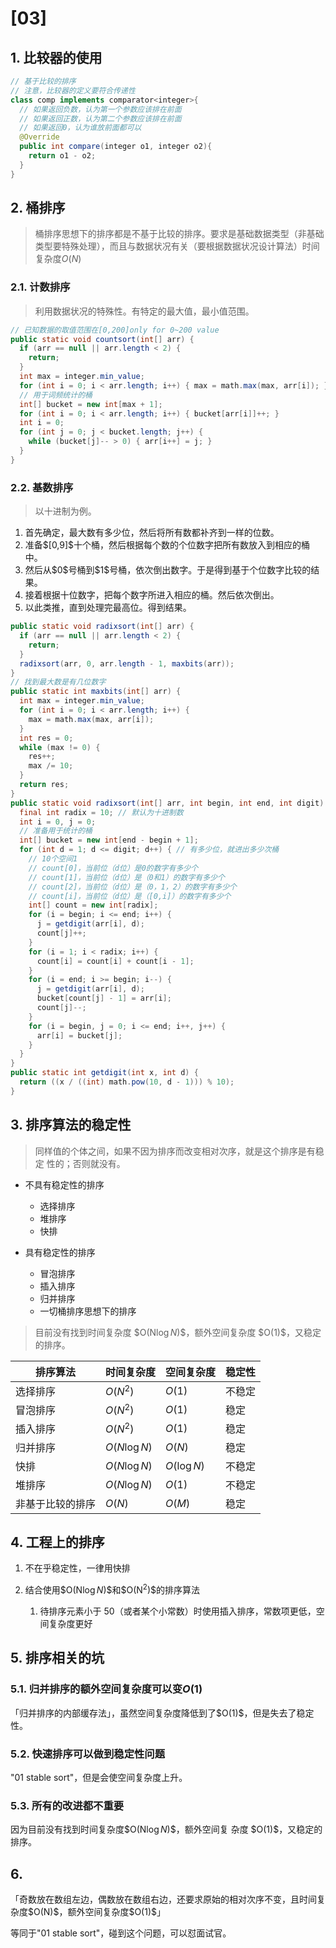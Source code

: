 * [03]
** 1. 比较器的使用

#+begin_src java
  // 基于比较的排序
  // 注意，比较器的定义要符合传递性
  class comp implements comparator<integer>{
    // 如果返回负数，认为第一个参数应该排在前面
    // 如果返回正数，认为第二个参数应该排在前面
    // 如果返回0，认为谁放前面都可以
    @Override
    public int compare(integer o1, integer o2){
      return o1 - o2;
    }
  }
#+end_src
** 2. 桶排序


#+begin_quote
  桶排序思想下的排序都是不基于比较的排序。要求是基础数据类型（非基础类型要特殊处理），而且与数据状况有关（要根据数据状况设计算法）时间复杂度$O(N)$
#+end_quote
*** 2.1. 计数排序


#+begin_quote
  利用数据状况的特殊性。有特定的最大值，最小值范围。
#+end_quote

#+begin_src java
  // 已知数据的取值范围在[0,200]only for 0~200 value
  public static void countsort(int[] arr) {
    if (arr == null || arr.length < 2) {
      return;
    }
    int max = integer.min_value;
    for (int i = 0; i < arr.length; i++) { max = math.max(max, arr[i]); }
    // 用于词频统计的桶
    int[] bucket = new int[max + 1];
    for (int i = 0; i < arr.length; i++) { bucket[arr[i]]++; }
    int i = 0;
    for (int j = 0; j < bucket.length; j++) {
      while (bucket[j]-- > 0) { arr[i++] = j; }
    }
  }
#+end_src
*** 2.2. 基数排序


#+begin_quote
  以十进制为例。
#+end_quote

1. 首先确定，最大数有多少位，然后将所有数都补齐到一样的位数。
2. 准备$[0,9]$十个桶，然后根据每个数的个位数字把所有数放入到相应的桶中。
3. 然后从$0$号桶到$1$号桶，依次倒出数字。于是得到基于个位数字比较的结果。
4. 接着根据十位数字，把每个数字所进入相应的桶。然后依次倒出。
5. 以此类推，直到处理完最高位。得到结果。

#+begin_src java
  public static void radixsort(int[] arr) {
    if (arr == null || arr.length < 2) {
      return;
    }
    radixsort(arr, 0, arr.length - 1, maxbits(arr));
  }
  // 找到最大数是有几位数字
  public static int maxbits(int[] arr) {
    int max = integer.min_value;
    for (int i = 0; i < arr.length; i++) {
      max = math.max(max, arr[i]);
    }
    int res = 0;
    while (max != 0) {
      res++;
      max /= 10;
    }
    return res;
  }
  public static void radixsort(int[] arr, int begin, int end, int digit) {
    final int radix = 10; // 默认为十进制数
    int i = 0, j = 0;
    // 准备用于统计的桶
    int[] bucket = new int[end - begin + 1];
    for (int d = 1; d <= digit; d++) { // 有多少位，就进出多少次桶
      // 10个空间1
      // count[0]，当前位（d位）是0的数字有多少个
      // count[1]，当前位（d位）是（0和1）的数字有多少个
      // count[2]，当前位（d位）是（0，1，2）的数字有多少个
      // count[i]，当前位（d位）是（[0,i]）的数字有多少个
      int[] count = new int[radix];
      for (i = begin; i <= end; i++) {
        j = getdigit(arr[i], d);
        count[j]++;
      }
      for (i = 1; i < radix; i++) {
        count[i] = count[i] + count[i - 1];
      }
      for (i = end; i >= begin; i--) {
        j = getdigit(arr[i], d);
        bucket[count[j] - 1] = arr[i];
        count[j]--;
      }
      for (i = begin, j = 0; i <= end; i++, j++) {
        arr[i] = bucket[j];
      }
    }
  }
  public static int getdigit(int x, int d) {
    return ((x / ((int) math.pow(10, d - 1))) % 10);
  }
#+end_src
** 3. 排序算法的稳定性


#+begin_quote
  同样值的个体之间，如果不因为排序而改变相对次序，就是这个排序是有稳定
  性的；否则就没有。
#+end_quote

- 不具有稳定性的排序

  - 选择排序
  - 堆排序
  - 快排

- 具有稳定性的排序

  - 冒泡排序
  - 插入排序
  - 归并排序
  - 一切桶排序思想下的排序

#+begin_quote
  目前没有找到时间复杂度 $O(N\log{N})$，额外空间复杂度
  $O(1)$，又稳定的排序。
#+end_quote

| 排序算法         | 时间复杂度    | 空间复杂度   | 稳定性 |
|------------------+---------------+--------------+--------|
| 选择排序         | $O(N^{2})$    | $O(1)$       | 不稳定 |
| 冒泡排序         | $O(N^{2})$    | $O(1)$       | 稳定   |
| 插入排序         | $O(N^{2})$    | $O(1)$       | 稳定   |
| 归并排序         | $O(N\log{N})$ | $O(N)$       | 稳定   |
| 快排             | $O(N\log{N})$ | $O(\log{N})$ | 不稳定 |
| 堆排序           | $O(N\log{N})$ | $O(1)$       | 不稳定 |
| 非基于比较的排序 | $O(N)$        | $O(M)$       | 稳定   |
** 4. 工程上的排序


1. 不在乎稳定性，一律用快排
2. 结合使用$O(N\log{N})$和$O(N^{2})$的排序算法

   1. 待排序元素小于
      50（或者某个小常数）时使用插入排序，常数项更低，空间复杂度更好
** 5. 排序相关的坑
*** 5.1. 归并排序的额外空间复杂度可以变$O(1)$

「归并排序的内部缓存法」，虽然空间复杂度降低到了$O(1)$，但是失去了稳定性。
*** 5.2. 快速排序可以做到稳定性问题

"01 stable sort"，但是会使空间复杂度上升。
*** 5.3. 所有的改进都不重要

因为目前没有找到时间复杂度$O(N\log{N})$，额外空间复 杂度
$O(1)$，又稳定的排序。
** 6.
「奇数放在数组左边，偶数放在数组右边，还要求原始的相对次序不变，且时间复杂度$O(N)$，额外空间复杂度$O(1)$」

等同于"01 stable sort"，碰到这个问题，可以怼面试官。